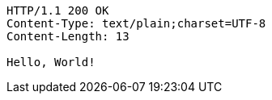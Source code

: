 [source,http,options="nowrap"]
----
HTTP/1.1 200 OK
Content-Type: text/plain;charset=UTF-8
Content-Length: 13

Hello, World!
----
